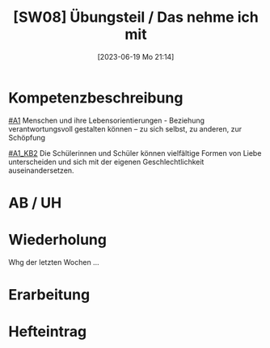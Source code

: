 #+title:      [SW08] Übungsteil / Das nehme ich mit
#+date:       [2023-06-19 Mo 21:14]
#+filetags:   :02:sw08:
#+identifier: 20230619T211407

* Kompetenzbeschreibung
[[#A1]] Menschen und ihre Lebensorientierungen - Beziehung verantwortungsvoll gestalten können – zu sich selbst, zu anderen, zur Schöpfung

[[#A1_KB2]] Die Schülerinnen und Schüler können vielfältige Formen von Liebe unterscheiden und sich mit der eigenen Geschlechtlichkeit auseinandersetzen.

* AB / UH


* Wiederholung
Whg der letzten Wochen ...

* Erarbeitung


* Hefteintrag

